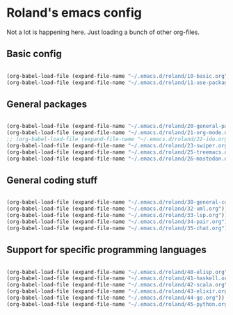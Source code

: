 * Roland's emacs config

Not a lot is happening here. Just loading a bunch of other org-files.

** Basic config

#+BEGIN_SRC emacs-lisp

  (org-babel-load-file (expand-file-name "~/.emacs.d/roland/10-basic.org"))
  (org-babel-load-file (expand-file-name "~/.emacs.d/roland/11-use-package.org"))

#+END_SRC

** General packages

#+BEGIN_SRC emacs-lisp

  (org-babel-load-file (expand-file-name "~/.emacs.d/roland/20-general-packages.org"))
  (org-babel-load-file (expand-file-name "~/.emacs.d/roland/21-org-mode.org"))
  ;; (org-babel-load-file (expand-file-name "~/.emacs.d/roland/22-ido.org"))
  (org-babel-load-file (expand-file-name "~/.emacs.d/roland/23-swiper.org"))
  (org-babel-load-file (expand-file-name "~/.emacs.d/roland/25-treemacs.org"))
  (org-babel-load-file (expand-file-name "~/.emacs.d/roland/26-mastodon.org"))

#+END_SRC

** General coding stuff

#+BEGIN_SRC emacs-lisp

   (org-babel-load-file (expand-file-name "~/.emacs.d/roland/30-general-coding.org"))
   (org-babel-load-file (expand-file-name "~/.emacs.d/roland/32-uml.org"))
   (org-babel-load-file (expand-file-name "~/.emacs.d/roland/33-lsp.org"))
   (org-babel-load-file (expand-file-name "~/.emacs.d/roland/34-pair.org"))
   (org-babel-load-file (expand-file-name "~/.emacs.d/roland/35-chat.org"))

#+END_SRC

** Support for specific programming languages

#+BEGIN_SRC emacs-lisp

  (org-babel-load-file (expand-file-name "~/.emacs.d/roland/40-elisp.org"))
  (org-babel-load-file (expand-file-name "~/.emacs.d/roland/41-haskell.org"))
  (org-babel-load-file (expand-file-name "~/.emacs.d/roland/42-scala.org"))
  (org-babel-load-file (expand-file-name "~/.emacs.d/roland/43-elixir.org"))
  (org-babel-load-file (expand-file-name "~/.emacs.d/roland/44-go.org"))
  (org-babel-load-file (expand-file-name "~/.emacs.d/roland/45-python.org"))

#+END_SRC
